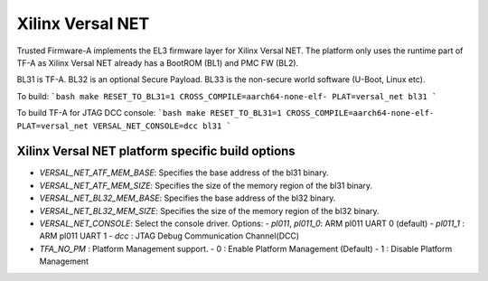 Xilinx Versal NET
=================

Trusted Firmware-A implements the EL3 firmware layer for Xilinx Versal NET.
The platform only uses the runtime part of TF-A as Xilinx Versal NET already
has a BootROM (BL1) and PMC FW (BL2).

BL31 is TF-A.
BL32 is an optional Secure Payload.
BL33 is the non-secure world software (U-Boot, Linux etc).

To build:
```bash
make RESET_TO_BL31=1 CROSS_COMPILE=aarch64-none-elf- PLAT=versal_net bl31
```

To build TF-A for JTAG DCC console:
```bash
make RESET_TO_BL31=1 CROSS_COMPILE=aarch64-none-elf- PLAT=versal_net VERSAL_NET_CONSOLE=dcc bl31
```

Xilinx Versal NET platform specific build options
-------------------------------------------------

*   `VERSAL_NET_ATF_MEM_BASE`: Specifies the base address of the bl31 binary.
*   `VERSAL_NET_ATF_MEM_SIZE`: Specifies the size of the memory region of the bl31 binary.
*   `VERSAL_NET_BL32_MEM_BASE`: Specifies the base address of the bl32 binary.
*   `VERSAL_NET_BL32_MEM_SIZE`: Specifies the size of the memory region of the bl32 binary.

*   `VERSAL_NET_CONSOLE`: Select the console driver. Options:
    -   `pl011`, `pl011_0`: ARM pl011 UART 0 (default)
    -   `pl011_1`         : ARM pl011 UART 1
    -   `dcc`             : JTAG Debug Communication Channel(DCC)

*   `TFA_NO_PM` : Platform Management support.
    -    0 : Enable Platform Management (Default)
    -    1 : Disable Platform Management
